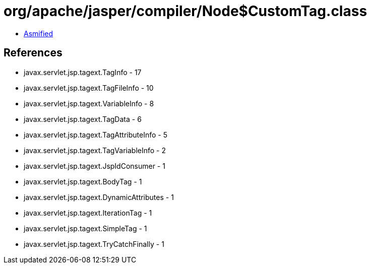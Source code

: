= org/apache/jasper/compiler/Node$CustomTag.class

 - link:Node$CustomTag-asmified.java[Asmified]

== References

 - javax.servlet.jsp.tagext.TagInfo - 17
 - javax.servlet.jsp.tagext.TagFileInfo - 10
 - javax.servlet.jsp.tagext.VariableInfo - 8
 - javax.servlet.jsp.tagext.TagData - 6
 - javax.servlet.jsp.tagext.TagAttributeInfo - 5
 - javax.servlet.jsp.tagext.TagVariableInfo - 2
 - javax.servlet.jsp.tagext.JspIdConsumer - 1
 - javax.servlet.jsp.tagext.BodyTag - 1
 - javax.servlet.jsp.tagext.DynamicAttributes - 1
 - javax.servlet.jsp.tagext.IterationTag - 1
 - javax.servlet.jsp.tagext.SimpleTag - 1
 - javax.servlet.jsp.tagext.TryCatchFinally - 1
